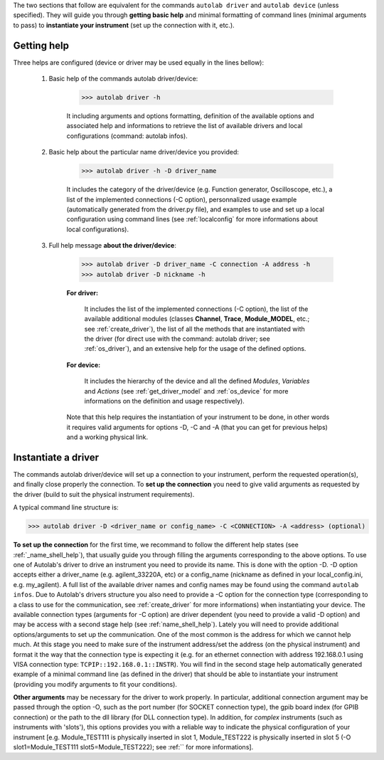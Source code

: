 .. _shell_connection:

The two sections that follow are equivalent for the commands ``autolab driver`` and ``autolab device`` (unless specified). They will guide you through **getting basic help** and minimal formatting of command lines (minimal arguments to pass) to **instantiate your instrument** (set up the connection with it, etc.).

.. _name_shell_help:

Getting help
============

Three helps are configured (device or driver may be used equally in the lines bellow):
    
    1) Basic help of the commands autolab driver/device: 
    
        .. code-block:: none
        
            >>> autolab driver -h
            
        It including arguments and options formatting, definition of the available options and associated help and informations to retrieve the list of available drivers and local configurations (command: autolab infos).
    
    2) Basic help about the particular name driver/device you provided:
    
        .. code-block:: none
        
            >>> autolab driver -h -D driver_name
    
        It includes the category of the driver/device (e.g. Function generator, Oscilloscope, etc.), a list of the implemented connections (-C option), personnalized usage example (automatically generated from the driver.py file), and examples to use and set up a local configuration using command lines (see :ref:`localconfig` for more informations about local configurations).
    
    3) Full help message **about the driver/device**:
    
        .. code-block:: none
        
            >>> autolab driver -D driver_name -C connection -A address -h
            >>> autolab driver -D nickname -h
    
        **For driver:** 
            
            It includes the list of the implemented connections (-C option), the list of the available additional modules (classes **Channel**, **Trace**, **Module_MODEL**, etc.; see :ref:`create_driver`), the list of all the methods that are instantiated with the driver (for direct use with the command: autolab driver; see :ref:`os_driver`), and an extensive help for the usage of the defined options.
            
        **For device:**
            
            It includes the hierarchy of the device and all the defined *Modules*, *Variables* and *Actions* (see :ref:`get_driver_model` and :ref:`os_device` for more informations on the definition and usage respectively).
            
        Note that this help requires the instantiation of your instrument to be done, in other words it requires valid arguments for options -D, -C and -A (that you can get for previous helps) and a working physical link.

.. _name_shell_connection:

Instantiate a driver
====================

The commands autolab driver/device will set up a connection to your instrument, perform the requested operation(s), and finally close properly the connection. To **set up the connection** you need to give valid arguments as requested by the driver (build to suit the physical instrument requirements). 

A typical command line structure is:

.. code-block:: none

    >>> autolab driver -D <driver_name or config_name> -C <CONNECTION> -A <address> (optional)

**To set up the connection** for the first time, we recommand to follow the different help states (see :ref:`_name_shell_help`), that usually guide you through filling the arguments corresponding to the above options. To use one of Autolab's driver to drive an instrument you need to provide its name. This is done with the option -D. -D option accepts either a driver_name (e.g. agilent_33220A, etc) or a config_name (nickname as defined in your local_config.ini, e.g. my_agilent). A full list of the available driver names and config names may be found using the command ``autolab infos``. Due to Autolab's drivers structure you also need to provide a -C option for the connection type (corresponding to a class to use for the communication, see :ref:`create_driver` for more informations) when instantiating your device. The available connection types (arguments for -C option) are driver dependent (you need to provide a valid -D option) and may be access with a second stage help (see :ref:`name_shell_help`).
Lately you will need to provide additional options/arguments to set up the communication. One of the most common is the address for which we cannot help much. At this stage you need to make sure of the instrument address/set the address (on the physical instrument) and format it the way that the connection type is expecting it (e.g. for an ethernet connection with address 192.168.0.1 using VISA connection type: ``TCPIP::192.168.0.1::INSTR``). You will find in the second stage help automatically generated example of a minimal command line (as defined in the driver) that should be able to instantiate your instrument (providing you modify arguments to fit your conditions). 

**Other arguments** may be necessary for the driver to work properly. In particular, additional connection argument may be passed through the option -O, such as the port number (for SOCKET connection type), the gpib board index (for GPIB connection) or the path to the dll library (for DLL connection type). 
In addition, for `complex` instruments (such as instruments with 'slots'), this options provides you with a reliable way to indicate the physical configuration of your instrument [e.g. Module_TEST111 is physically inserted in slot 1, Module_TEST222 is physically inserted in slot 5 (-O slot1=Module_TEST111 slot5=Module_TEST222); see :ref:`` for more informations].
